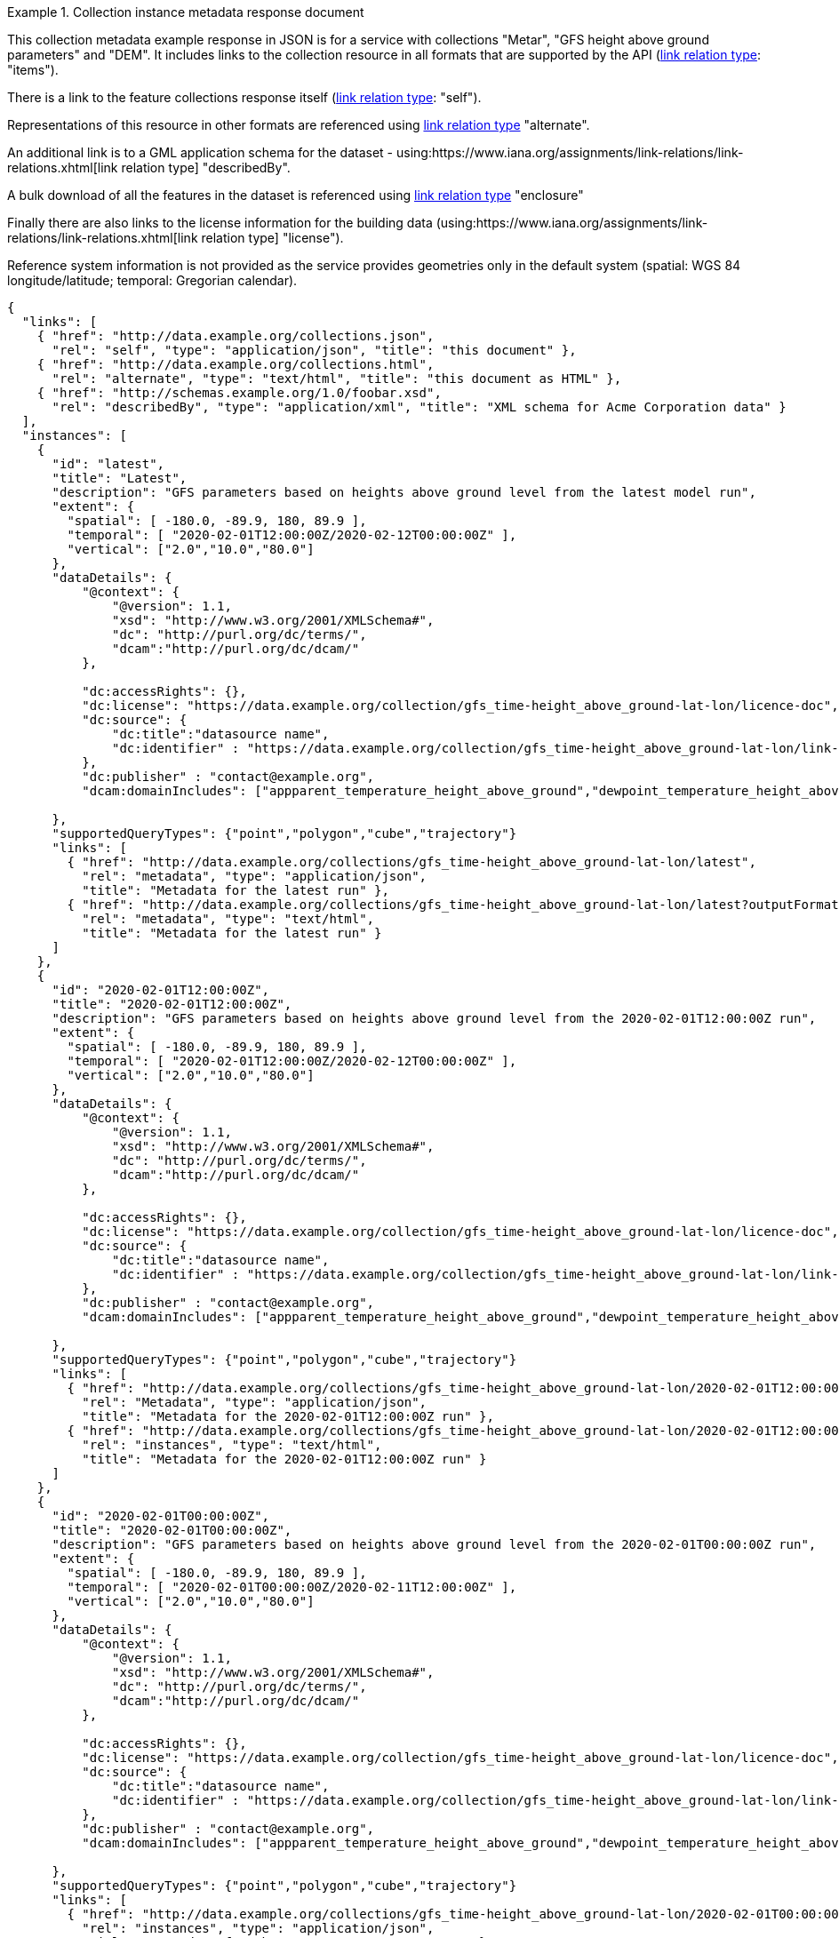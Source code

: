 .Collection instance metadata response document
=================
This collection metadata example response in JSON is for a service with collections "Metar", "GFS height above ground parameters" and "DEM". It includes links to the collection resource in all formats that are supported by the API (link:https://www.iana.org/assignments/link-relations/link-relations.xhtml[link relation type]: "items").

There is a link to the feature collections response itself (link:https://www.iana.org/assignments/link-relations/link-relations.xhtml[link relation type]: "self"). 

Representations of this resource in other formats are referenced using link:https://www.iana.org/assignments/link-relations/link-relations.xhtml[link relation type] "alternate".

An additional link is to a GML application schema for the dataset - using:https://www.iana.org/assignments/link-relations/link-relations.xhtml[link relation type] "describedBy".

A bulk download of all the features in the dataset is referenced using link:https://www.iana.org/assignments/link-relations/link-relations.xhtml[link relation type] "enclosure"

Finally there are also links to the license information for the building data (using:https://www.iana.org/assignments/link-relations/link-relations.xhtml[link relation type] "license").

Reference system information is not provided as the service provides geometries only in the default system (spatial: WGS 84 longitude/latitude; temporal:
Gregorian calendar).

----
{
  "links": [
    { "href": "http://data.example.org/collections.json",
      "rel": "self", "type": "application/json", "title": "this document" },
    { "href": "http://data.example.org/collections.html",
      "rel": "alternate", "type": "text/html", "title": "this document as HTML" },
    { "href": "http://schemas.example.org/1.0/foobar.xsd",
      "rel": "describedBy", "type": "application/xml", "title": "XML schema for Acme Corporation data" }
  ],
  "instances": [
    {
      "id": "latest",
      "title": "Latest",
      "description": "GFS parameters based on heights above ground level from the latest model run",
      "extent": {
        "spatial": [ -180.0, -89.9, 180, 89.9 ],
        "temporal": [ "2020-02-01T12:00:00Z/2020-02-12T00:00:00Z" ],
        "vertical": ["2.0","10.0","80.0"]
      },
      "dataDetails": {
          "@context": {
              "@version": 1.1,
              "xsd": "http://www.w3.org/2001/XMLSchema#",
              "dc": "http://purl.org/dc/terms/",
              "dcam":"http://purl.org/dc/dcam/"
          },

          "dc:accessRights": {},
          "dc:license": "https://data.example.org/collection/gfs_time-height_above_ground-lat-lon/licence-doc",
          "dc:source": {
              "dc:title":"datasource name",
              "dc:identifier" : "https://data.example.org/collection/gfs_time-height_above_ground-lat-lon/link-for-more-details"
          },
          "dc:publisher" : "contact@example.org",
          "dcam:domainIncludes": ["appparent_temperature_height_above_ground","dewpoint_temperature_height_above_ground","relative_humidity_height_above_ground"]
            
      },
      "supportedQueryTypes": {"point","polygon","cube","trajectory"}      
      "links": [
        { "href": "http://data.example.org/collections/gfs_time-height_above_ground-lat-lon/latest",
          "rel": "metadata", "type": "application/json",
          "title": "Metadata for the latest run" },
        { "href": "http://data.example.org/collections/gfs_time-height_above_ground-lat-lon/latest?outputFormat=html",
          "rel": "metadata", "type": "text/html",
          "title": "Metadata for the latest run" }
      ]
    },
    {
      "id": "2020-02-01T12:00:00Z",
      "title": "2020-02-01T12:00:00Z",
      "description": "GFS parameters based on heights above ground level from the 2020-02-01T12:00:00Z run",
      "extent": {
        "spatial": [ -180.0, -89.9, 180, 89.9 ],
        "temporal": [ "2020-02-01T12:00:00Z/2020-02-12T00:00:00Z" ],
        "vertical": ["2.0","10.0","80.0"]
      },
      "dataDetails": {
          "@context": {
              "@version": 1.1,
              "xsd": "http://www.w3.org/2001/XMLSchema#",
              "dc": "http://purl.org/dc/terms/",
              "dcam":"http://purl.org/dc/dcam/"
          },

          "dc:accessRights": {},
          "dc:license": "https://data.example.org/collection/gfs_time-height_above_ground-lat-lon/licence-doc",
          "dc:source": {
              "dc:title":"datasource name",
              "dc:identifier" : "https://data.example.org/collection/gfs_time-height_above_ground-lat-lon/link-for-more-details"
          },
          "dc:publisher" : "contact@example.org",
          "dcam:domainIncludes": ["appparent_temperature_height_above_ground","dewpoint_temperature_height_above_ground","relative_humidity_height_above_ground"]
            
      },
      "supportedQueryTypes": {"point","polygon","cube","trajectory"}      
      "links": [
        { "href": "http://data.example.org/collections/gfs_time-height_above_ground-lat-lon/2020-02-01T12:00:00Z",
          "rel": "Metadata", "type": "application/json",
          "title": "Metadata for the 2020-02-01T12:00:00Z run" },
        { "href": "http://data.example.org/collections/gfs_time-height_above_ground-lat-lon/2020-02-01T12:00:00Z?outputFormat=html",
          "rel": "instances", "type": "text/html",
          "title": "Metadata for the 2020-02-01T12:00:00Z run" }
      ]
    },
    {
      "id": "2020-02-01T00:00:00Z",
      "title": "2020-02-01T00:00:00Z",
      "description": "GFS parameters based on heights above ground level from the 2020-02-01T00:00:00Z run",
      "extent": {
        "spatial": [ -180.0, -89.9, 180, 89.9 ],
        "temporal": [ "2020-02-01T00:00:00Z/2020-02-11T12:00:00Z" ],
        "vertical": ["2.0","10.0","80.0"]
      },
      "dataDetails": {
          "@context": {
              "@version": 1.1,
              "xsd": "http://www.w3.org/2001/XMLSchema#",
              "dc": "http://purl.org/dc/terms/",
              "dcam":"http://purl.org/dc/dcam/"
          },

          "dc:accessRights": {},
          "dc:license": "https://data.example.org/collection/gfs_time-height_above_ground-lat-lon/licence-doc",
          "dc:source": {
              "dc:title":"datasource name",
              "dc:identifier" : "https://data.example.org/collection/gfs_time-height_above_ground-lat-lon/link-for-more-details"
          },
          "dc:publisher" : "contact@example.org",
          "dcam:domainIncludes": ["appparent_temperature_height_above_ground","dewpoint_temperature_height_above_ground","relative_humidity_height_above_ground"]
            
      },
      "supportedQueryTypes": {"point","polygon","cube","trajectory"}      
      "links": [
        { "href": "http://data.example.org/collections/gfs_time-height_above_ground-lat-lon/2020-02-01T00:00:00Z",
          "rel": "instances", "type": "application/json",
          "title": "Metadata for the 2020-02-01T00:00:00Z run" },
        { "href": "http://data.example.org/collections/gfs_time-height_above_ground-lat-lon/2020-02-01T00:00:00Z?outputFormat=html",
          "rel": "instances", "type": "text/html",
          "title": "Metadata for the 2020-02-01T00:00:00Z run" }
      ]
    }

  ]
}
----
=================
